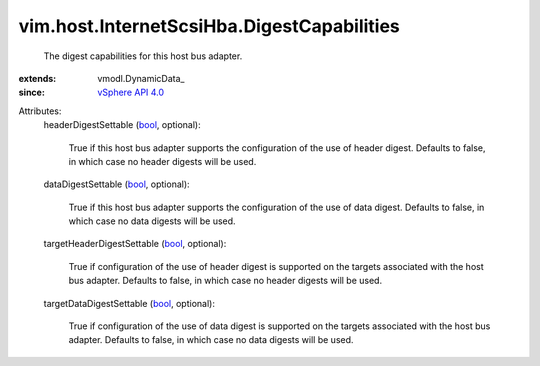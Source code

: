 
vim.host.InternetScsiHba.DigestCapabilities
===========================================
  The digest capabilities for this host bus adapter.
:extends: vmodl.DynamicData_
:since: `vSphere API 4.0 <vim/version.rst#vimversionversion5>`_

Attributes:
    headerDigestSettable (`bool <https://docs.python.org/2/library/stdtypes.html>`_, optional):

       True if this host bus adapter supports the configuration of the use of header digest. Defaults to false, in which case no header digests will be used.
    dataDigestSettable (`bool <https://docs.python.org/2/library/stdtypes.html>`_, optional):

       True if this host bus adapter supports the configuration of the use of data digest. Defaults to false, in which case no data digests will be used.
    targetHeaderDigestSettable (`bool <https://docs.python.org/2/library/stdtypes.html>`_, optional):

       True if configuration of the use of header digest is supported on the targets associated with the host bus adapter. Defaults to false, in which case no header digests will be used.
    targetDataDigestSettable (`bool <https://docs.python.org/2/library/stdtypes.html>`_, optional):

       True if configuration of the use of data digest is supported on the targets associated with the host bus adapter. Defaults to false, in which case no data digests will be used.
